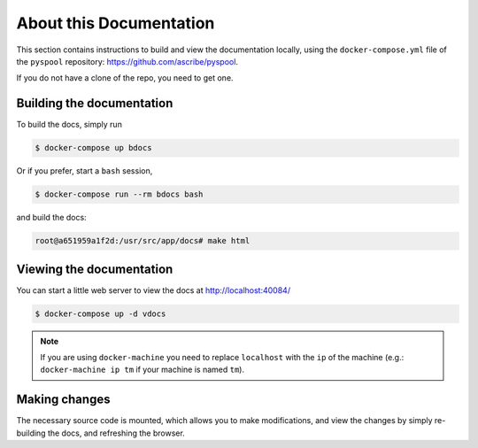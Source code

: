 About this Documentation
========================

This section contains instructions to build and view the documentation locally,
using the ``docker-compose.yml`` file of the ``pyspool`` repository:
https://github.com/ascribe/pyspool.

If you do not have a clone of the repo, you need to get one.


Building the documentation
--------------------------
To build the docs, simply run

.. code-block:: bash

    $ docker-compose up bdocs

Or if you prefer, start a ``bash`` session,

.. code-block:: bash

    $ docker-compose run --rm bdocs bash

and build the docs:

.. code-block:: bash

    root@a651959a1f2d:/usr/src/app/docs# make html


Viewing the documentation
-------------------------
You can start a little web server to view the docs at http://localhost:40084/

.. code-block:: bash

    $ docker-compose up -d vdocs

.. note:: If you are using ``docker-machine`` you need to replace ``localhost``
    with the ``ip`` of the machine (e.g.: ``docker-machine ip tm`` if your
    machine is named ``tm``).


Making changes
--------------
The necessary source code is mounted, which allows you to make modifications,
and view the changes by simply re-building the docs, and refreshing the
browser.
